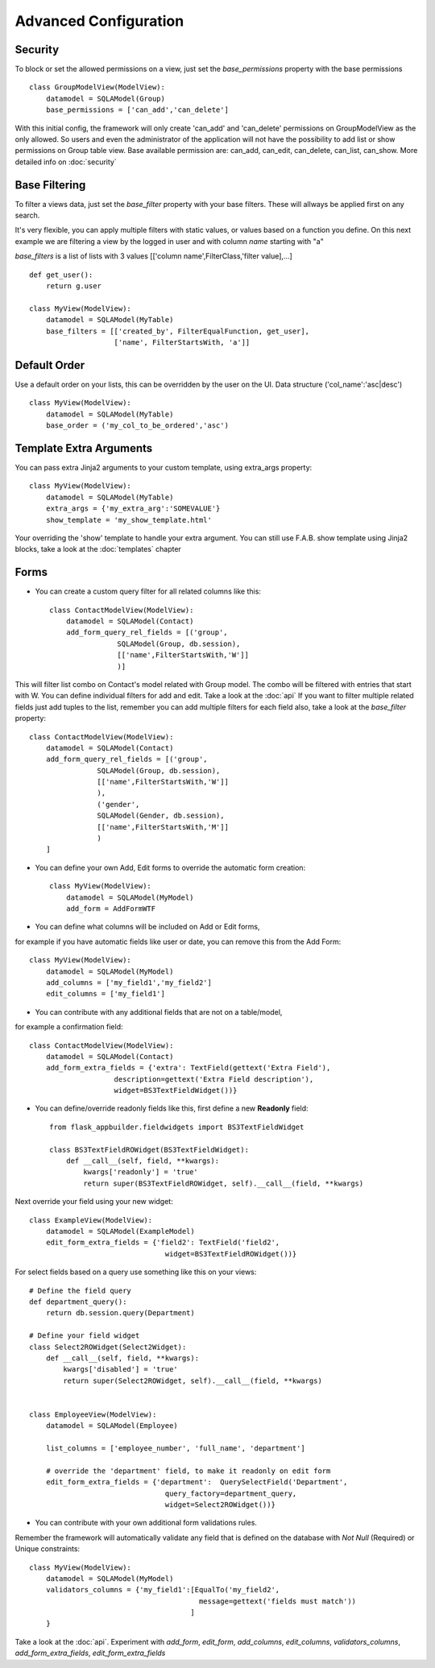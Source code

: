 Advanced Configuration
======================

Security
--------

To block or set the allowed permissions on a view, just set the *base_permissions* property with the base permissions

::

    class GroupModelView(ModelView):
        datamodel = SQLAModel(Group)
        base_permissions = ['can_add','can_delete']

With this initial config, the framework will only create 'can_add' and 'can_delete'
permissions on GroupModelView as the only allowed. So users and even the administrator
of the application will not have the possibility to add list or show permissions on Group table view.
Base available permission are: can_add, can_edit, can_delete, can_list, can_show. More detailed info on :doc:`security`

Base Filtering
--------------

To filter a views data, just set the *base_filter* property with your base filters. These will allways be applied first on any search.

It's very flexible, you can apply multiple filters with static values, or values based on a function you define. On this next example we are filtering a view by the logged in user and with column *name* starting with "a"

*base_filters* is a list of lists with 3 values [['column name',FilterClass,'filter value],...]

::

    def get_user():
        return g.user

    class MyView(ModelView):
        datamodel = SQLAModel(MyTable)
        base_filters = [['created_by', FilterEqualFunction, get_user],
                        ['name', FilterStartsWith, 'a']]


Default Order
-------------

Use a default order on your lists, this can be overridden by the user on the UI.
Data structure ('col_name':'asc|desc')

::

    class MyView(ModelView):
        datamodel = SQLAModel(MyTable)
        base_order = ('my_col_to_be_ordered','asc')


Template Extra Arguments
------------------------

You can pass extra Jinja2 arguments to your custom template, using extra_args property::

    class MyView(ModelView):
        datamodel = SQLAModel(MyTable)
        extra_args = {'my_extra_arg':'SOMEVALUE'}
        show_template = 'my_show_template.html'

Your overriding the 'show' template to handle your extra argument.
You can still use F.A.B. show template using Jinja2 blocks, take a look at the :doc:`templates` chapter

Forms
-----

- You can create a custom query filter for all related columns like this::

    class ContactModelView(ModelView):
        datamodel = SQLAModel(Contact)
        add_form_query_rel_fields = [('group',
                    SQLAModel(Group, db.session),
                    [['name',FilterStartsWith,'W']]
                    )]


This will filter list combo on Contact's model related with Group model. The combo will be filtered with entries that start with W. You can define individual filters for add and edit. Take a look at the :doc:`api`
If you want to filter multiple related fields just add tuples to the list, remember you can add multiple filters for each field also, take a look at the *base_filter* property::

    class ContactModelView(ModelView):
        datamodel = SQLAModel(Contact)
        add_form_query_rel_fields = [('group',
                    SQLAModel(Group, db.session),
                    [['name',FilterStartsWith,'W']]
                    ),
                    ('gender',
                    SQLAModel(Gender, db.session),
                    [['name',FilterStartsWith,'M']]
                    )
        ]


- You can define your own Add, Edit forms to override the automatic form creation::

    class MyView(ModelView):
        datamodel = SQLAModel(MyModel)
        add_form = AddFormWTF


- You can define what columns will be included on Add or Edit forms,
for example if you have automatic fields like user or date, you can remove this from the Add Form::

    class MyView(ModelView):
        datamodel = SQLAModel(MyModel)
        add_columns = ['my_field1','my_field2']
        edit_columns = ['my_field1']

- You can contribute with any additional fields that are not on a table/model,
for example a confirmation field::

    class ContactModelView(ModelView):
        datamodel = SQLAModel(Contact)
        add_form_extra_fields = {'extra': TextField(gettext('Extra Field'),
                        description=gettext('Extra Field description'),
                        widget=BS3TextFieldWidget())}


- You can define/override readonly fields like this, first define a new **Readonly** field::

    from flask_appbuilder.fieldwidgets import BS3TextFieldWidget

    class BS3TextFieldROWidget(BS3TextFieldWidget):
        def __call__(self, field, **kwargs):
            kwargs['readonly'] = 'true'
            return super(BS3TextFieldROWidget, self).__call__(field, **kwargs)


Next override your field using your new widget::

    class ExampleView(ModelView):
        datamodel = SQLAModel(ExampleModel)
        edit_form_extra_fields = {'field2': TextField('field2',
                                    widget=BS3TextFieldROWidget())}

For select fields based on  a query use something like this on your views::

    # Define the field query
    def department_query():
        return db.session.query(Department)

    # Define your field widget
    class Select2ROWidget(Select2Widget):
        def __call__(self, field, **kwargs):
            kwargs['disabled'] = 'true'
            return super(Select2ROWidget, self).__call__(field, **kwargs)


    class EmployeeView(ModelView):
        datamodel = SQLAModel(Employee)

        list_columns = ['employee_number', 'full_name', 'department']

        # override the 'department' field, to make it readonly on edit form
        edit_form_extra_fields = {'department':  QuerySelectField('Department',
                                    query_factory=department_query,
                                    widget=Select2ROWidget())}


- You can contribute with your own additional form validations rules.
Remember the framework will automatically validate any field that is defined on the database
with *Not Null* (Required) or Unique constraints::

    class MyView(ModelView):
        datamodel = SQLAModel(MyModel)
        validators_columns = {'my_field1':[EqualTo('my_field2',
                                            message=gettext('fields must match'))
                                          ]
        }

Take a look at the :doc:`api`. Experiment with *add_form*, *edit_form*, *add_columns*, *edit_columns*, *validators_columns*, *add_form_extra_fields*, *edit_form_extra_fields*
